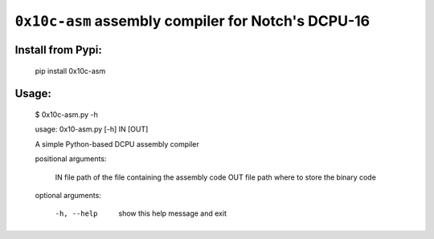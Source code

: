 ``0x10c-asm`` assembly compiler for Notch's DCPU-16
---------------------------------------------------

Install from Pypi:
==================

  pip install 0x10c-asm

Usage:
======

  $ 0x10c-asm.py -h

  usage: 0x10-asm.py [-h] IN [OUT]

  A simple Python-based DCPU assembly compiler

  positional arguments:

    IN          file path of the file containing the assembly code
    OUT         file path where to store the binary code

  optional arguments:

    -h, --help  show this help message and exit

